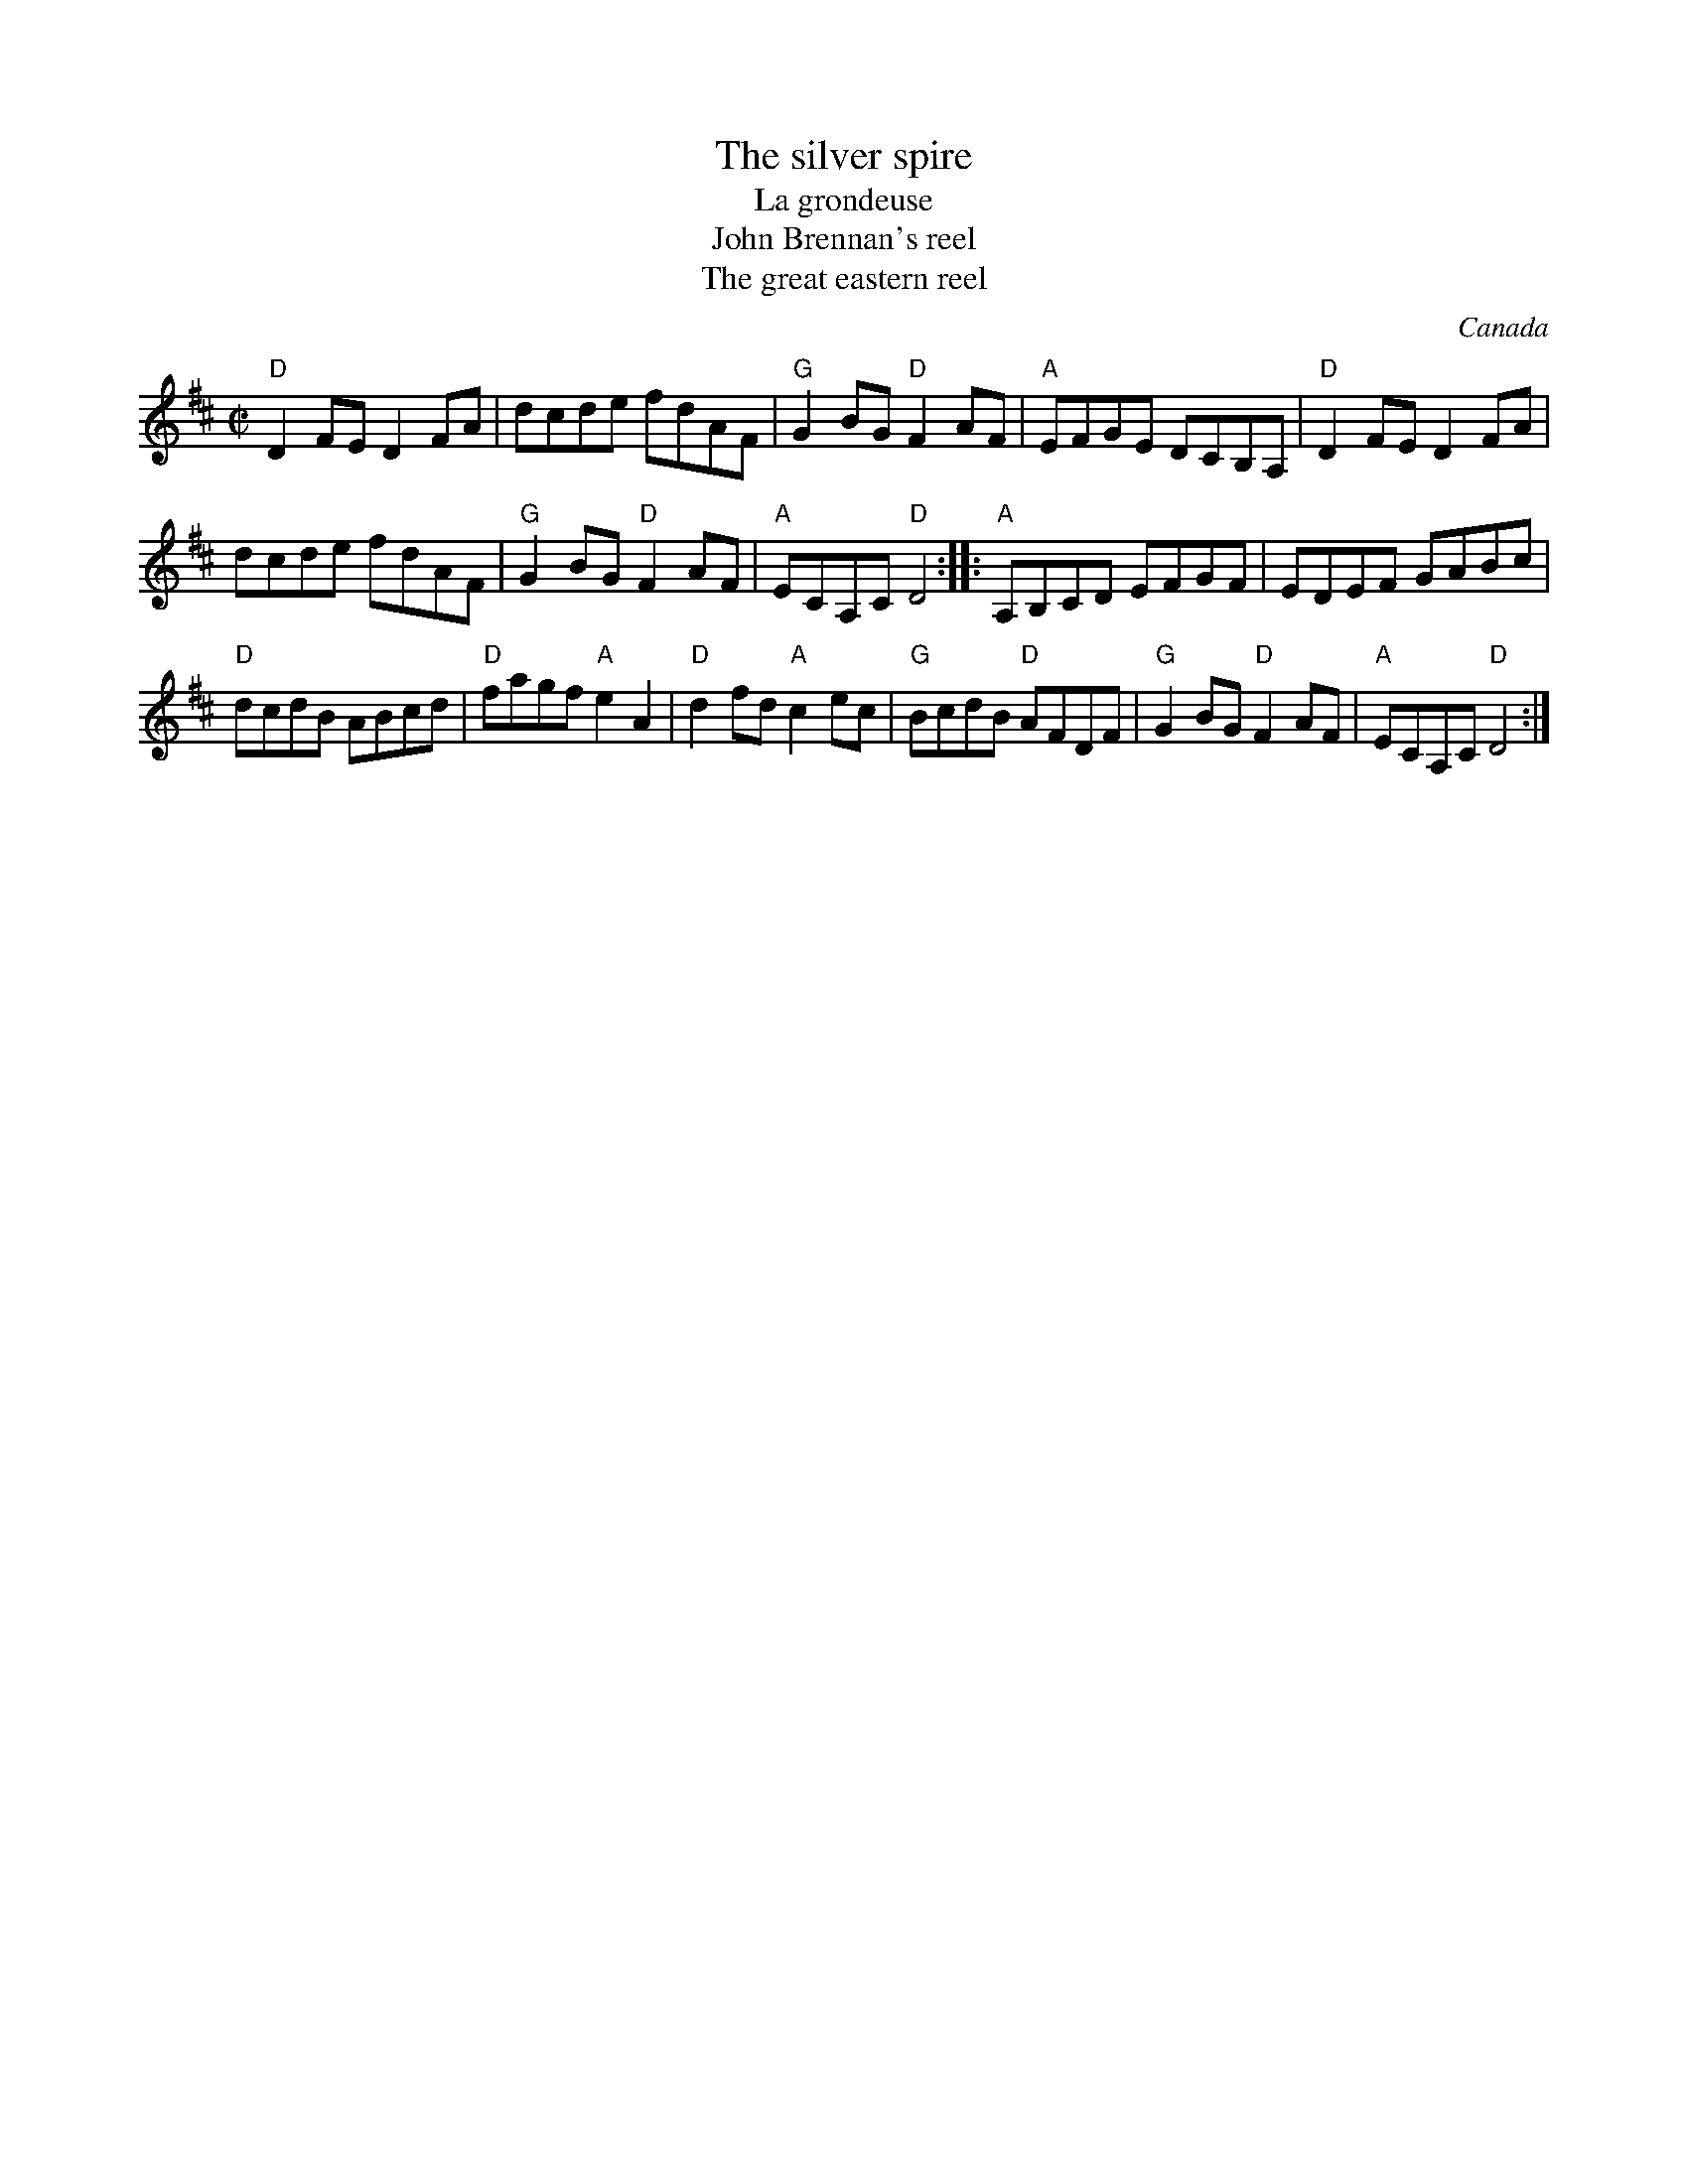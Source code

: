 X:288
T:The silver spire
T:La grondeuse
T:John Brennan's reel
T:The great eastern reel
R:Reel
O:Canada
S:New England Fiddler's Repertoire
B:New England Fiddler's Repertoire
Z:Transcription, chords:Mike Long
M:C|
L:1/8
K:D
"D"D2FE D2FA|dcde fdAF|"G"G2BG "D"F2AF|"A"EFGE DCB,A,|\
"D"D2FE D2FA|
dcde fdAF|"G"G2BG "D"F2AF|"A"ECA,C "D"D4:|\
|:"A"A,B,CD EFGF|EDEF GABc|
"D"dcdB ABcd|"D"fagf "A"e2A2|"D"d2fd "A"c2ec|"G"BcdB "D"AFDF|\
"G"G2BG "D"F2AF|"A"ECA,C "D"D4:|
